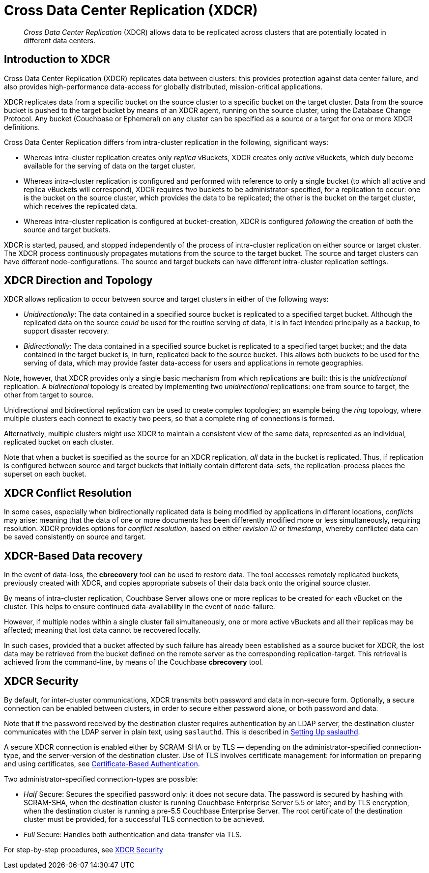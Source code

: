 = Cross Data Center Replication (XDCR)

[abstract]
_Cross Data Center Replication_ (XDCR) allows data to be replicated across clusters
that are potentially located in different data centers.

[#introduction-to-xdcr]
== Introduction to XDCR

Cross Data Center Replication (XDCR) replicates data between clusters: this
provides protection against data center failure, and also provides
high-performance data-access for globally distributed, mission-critical
applications.

XDCR replicates data from a specific bucket on the source cluster to a
specific bucket on the target cluster. Data from the source bucket is pushed
to the target bucket by means of an XDCR agent, running on the source cluster,
using the Database Change Protocol. Any bucket (Couchbase or Ephemeral) on any
cluster can be specified as a source or a target for one or more
XDCR definitions.

Cross Data Center Replication differs from intra-cluster replication in
the following, significant ways:

* Whereas intra-cluster replication creates only _replica_ vBuckets, XDCR
creates only _active_ vBuckets, which duly become available for the serving of
data on the target cluster.
* Whereas intra-cluster replication is configured and performed with
reference to only a single bucket (to which all active and replica vBuckets
will correspond), XDCR requires _two_ buckets to be administrator-specified,
for a replication to occur: one is the bucket on the source cluster, which
provides the data to be replicated; the other is the bucket on the target
cluster, which receives the replicated data.
* Whereas intra-cluster replication is configured at bucket-creation, XDCR
is configured _following_ the creation of both the source and target buckets.

XDCR is started, paused, and stopped independently of the process of
intra-cluster replication on either source or target cluster. The XDCR
process continuously
propagates mutations from the source to the target bucket. The source and
target clusters can have different node-configurations. The source and
target buckets can have different intra-cluster replication settings.

[#xdcr-direction-and-topology]
== XDCR Direction and Topology

XDCR allows replication to occur between source and target clusters in
either of the following ways:

* _Unidirectionally_: The data contained in a specified source bucket is
replicated to a specified target bucket. Although the replicated data on
the source _could_ be used for the routine serving of
data, it is in fact intended
principally as
a backup, to support disaster recovery.
* _Bidirectionally_: The data contained in a specified source bucket is
replicated to a specified target bucket; and the data contained in the
target bucket is, in turn, replicated back to the source
bucket. This allows both buckets to be used for the serving of data, which
may provide faster data-access for users and applications in remote
geographies.

Note, however, that XDCR provides only a single basic mechanism from which
replications are built: this is the _unidirectional_ replication.
A _bidirectional_ topology
is created by implementing two _unidirectional_ replications: one from
source to target, the other from target to source.

Unidirectional and bidirectional replication can be used to create
complex topologies; an example being the _ring_ topology, where
multiple clusters each connect to exactly two peers, so that a complete
ring of connections is formed.

Alternatively, multiple clusters might
use XDCR to maintain a consistent view of the same data, represented as
an individual, replicated bucket on each cluster.

Note that when a bucket is specified as the source for an XDCR replication,
_all_ data in the bucket is replicated. Thus, if replication is
configured between source and target buckets that initially contain
different data-sets, the replication-process places the
superset on each bucket.

[#xdcr-conflict-resolution]
== XDCR Conflict Resolution

In some cases, especially when bidirectionally replicated data is being
modified by applications in different locations, _conflicts_ may arise:
meaning that the data of one or more documents has been differently
modified more or less simultaneously, requiring resolution.
XDCR provides options for
_conflict resolution_, based on either _revision ID_ or _timestamp_,
whereby conflicted data can be saved consistently on source and target.

[xdcr-based-data-recovery]
== XDCR-Based Data recovery

In the event of data-loss, the *cbrecovery* tool can be used to restore data.
The tool accesses remotely replicated buckets, previously created with XDCR,
and copies appropriate subsets of their data back onto the original
source cluster.

By means of intra-cluster replication, Couchbase Server allows one or more
replicas to be created for each vBucket on
the cluster. This helps to ensure continued data-availability in the event of
node-failure.

However, if multiple nodes within a single cluster fail simultaneously, one or
more active vBuckets and all their replicas may be affected; meaning that lost
data cannot be recovered locally.

In such cases, provided that a bucket affected by such failure has already been
established as a source bucket for XDCR, the lost data may be retrieved from the
bucket defined on the remote server as the corresponding replication-target.
This retrieval is achieved from the command-line, by means of the Couchbase
*cbrecovery* tool.

[xdcr-security]
== XDCR Security

By default, for inter-cluster communications, XDCR transmits both password and
data in non-secure form.
Optionally, a secure connection can be enabled between clusters, in order to
secure either password alone, or both password and data.

Note that if the password received by the destination cluster requires
authentication by an LDAP server, the destination cluster communicates with the
LDAP server in plain text, using `saslauthd`.
This is described in
xref:security:security-saslauthd-new.adoc[Setting Up saslauthd].

A secure XDCR connection is enabled either by SCRAM-SHA or by TLS — depending
on the administrator-specified connection-type, and the server-version of
the destination cluster.
Use of TLS involves certificate management: for information on preparing and
using certificates, see
xref:security:security-certs-auth.adoc[Certificate-Based Authentication].

Two administrator-specified connection-types are possible:

* _Half_ Secure: Secures the specified password
only: it does not secure data. The password is secured
by hashing with SCRAM-SHA, when the destination cluster is running
Couchbase Enterprise Server 5.5 or later; and by
TLS encryption, when the destination cluster is running a pre-5.5 
Couchbase Enterprise Server. The root certificate of the destination cluster
must be provided, for a successful TLS connection to be achieved.
* _Full_ Secure: Handles both authentication and data-transfer via TLS.

For step-by-step procedures, see
xref:xdcr:xdcr-managing-security.adoc[XDCR Security]
